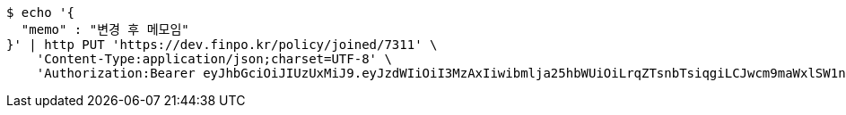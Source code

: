 [source,bash]
----
$ echo '{
  "memo" : "변경 후 메모임"
}' | http PUT 'https://dev.finpo.kr/policy/joined/7311' \
    'Content-Type:application/json;charset=UTF-8' \
    'Authorization:Bearer eyJhbGciOiJIUzUxMiJ9.eyJzdWIiOiI3MzAxIiwibmlja25hbWUiOiLrqZTsnbTsiqgiLCJwcm9maWxlSW1nIjoiaHR0cHM6Ly9kZXYuZmlucG8ua3IvdXBsb2FkL3Byb2ZpbGUvMTg1NWI0MzAtODU2ZC00ZTJmLWI4ZjAtNTU0YjY2NjA4Y2ZmLnBuZyIsImRlZmF1bHRSZWdpb24iOnsiaWQiOjE0LCJuYW1lIjoi66eI7Y-sIiwiZGVwdGgiOjIsInN0YXR1cyI6dHJ1ZSwicGFyZW50Ijp7ImlkIjowLCJuYW1lIjoi7ISc7Jq4IiwiZGVwdGgiOjEsInN0YXR1cyI6dHJ1ZSwicGFyZW50IjpudWxsfX0sIm9BdXRoVHlwZSI6IkFQUExFIiwiYXV0aCI6IlJPTEVfVVNFUiIsImV4cCI6MTY1NjE4MDExN30.lBuQ2yh5Z7RpvbfJSfmnehdU9NYc5HISEx62hZ_KKlTFa-n6a787lcsPLc-X30HT7EqFiQf_5uAGUQ0_gPYh0A'
----